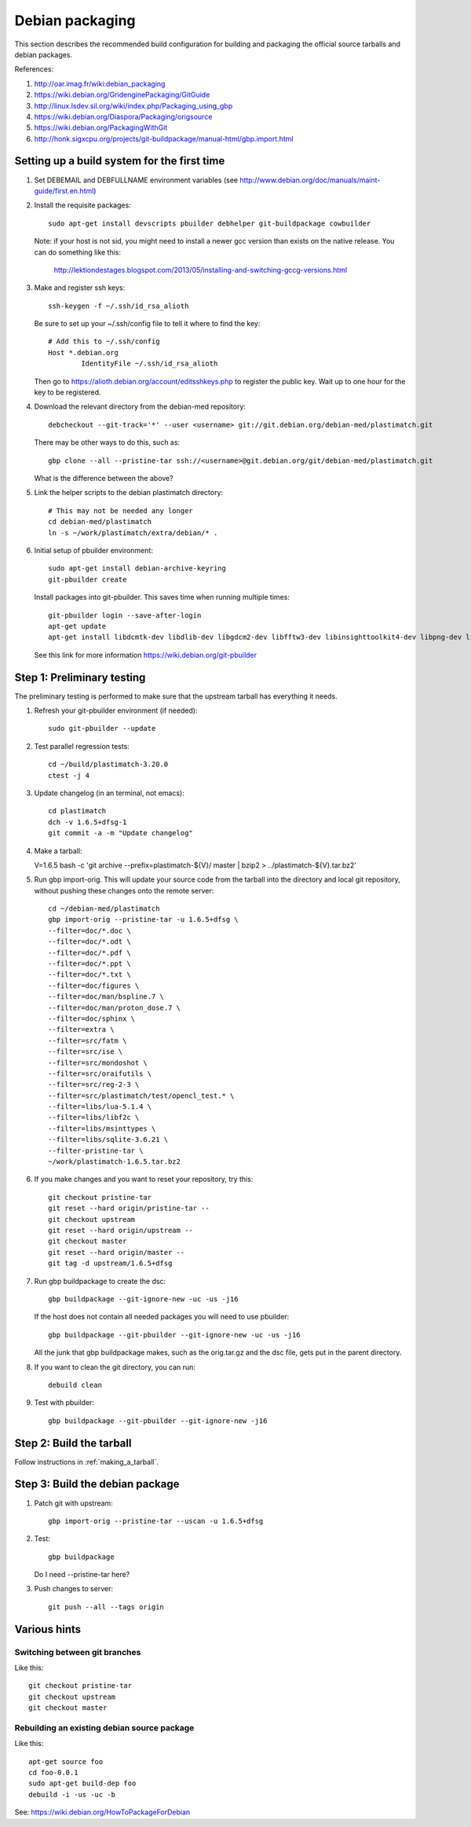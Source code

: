 Debian packaging
================
This section describes the recommended build configuration for 
building and packaging the official source tarballs 
and debian packages.

References:
  
#. http://oar.imag.fr/wiki:debian_packaging
#. https://wiki.debian.org/GridenginePackaging/GitGuide
#. http://linux.lsdev.sil.org/wiki/index.php/Packaging_using_gbp
#. https://wiki.debian.org/Diaspora/Packaging/origsource
#. https://wiki.debian.org/PackagingWithGit
#. http://honk.sigxcpu.org/projects/git-buildpackage/manual-html/gbp.import.html


Setting up a build system for the first time
--------------------------------------------
#. Set DEBEMAIL and DEBFULLNAME environment variables (see http://www.debian.org/doc/manuals/maint-guide/first.en.html)

#. Install the requisite packages::

     sudo apt-get install devscripts pbuilder debhelper git-buildpackage cowbuilder

   Note: if your host is not sid, you might need to install a newer gcc version 
   than exists on the native release.  You can do something like this:

      http://lektiondestages.blogspot.com/2013/05/installing-and-switching-gccg-versions.html

#. Make and register ssh keys::

     ssh-keygen -f ~/.ssh/id_rsa_alioth

   Be sure to set up your ~/.ssh/config file to tell it where to find the key::

     # Add this to ~/.ssh/config
     Host *.debian.org
             IdentityFile ~/.ssh/id_rsa_alioth

   Then go to https://alioth.debian.org/account/editsshkeys.php to register the public key.  Wait up to one hour for the key to be registered.

#. Download the relevant directory from the debian-med repository::

     debcheckout --git-track='*' --user <username> git://git.debian.org/debian-med/plastimatch.git

   There may be other ways to do this, such as::

     gbp clone --all --pristine-tar ssh://<username>@git.debian.org/git/debian-med/plastimatch.git

   What is the difference between the above?

#. Link the helper scripts to the debian plastimatch directory::

     # This may not be needed any longer
     cd debian-med/plastimatch
     ln -s ~/work/plastimatch/extra/debian/* .

#. Initial setup of pbuilder environment::

     sudo apt-get install debian-archive-keyring
     git-pbuilder create

   Install packages into git-pbuilder.  This saves time when running
   multiple times::

     git-pbuilder login --save-after-login
     apt-get update
     apt-get install libdcmtk-dev libdlib-dev libgdcm2-dev libfftw3-dev libinsighttoolkit4-dev libpng-dev libtiff-dev uuid-dev zlib1g-dev
  
   See this link for more information https://wiki.debian.org/git-pbuilder


Step 1: Preliminary testing
---------------------------
The preliminary testing is performed to make sure that the upstream 
tarball has everything it needs.

#. Refresh your git-pbuilder environment (if needed)::

     sudo git-pbuilder --update

#. Test parallel regression tests::

     cd ~/build/plastimatch-3.20.0
     ctest -j 4

#. Update changelog (in an terminal, not emacs)::

     cd plastimatch
     dch -v 1.6.5+dfsg-1
     git commit -a -m "Update changelog"

#. Make a tarball::

   V=1.6.5 bash -c 'git archive --prefix=plastimatch-${V}/ master | bzip2 > ../plastimatch-${V}.tar.bz2'

#. Run gbp import-orig.  This will update your source code from the tarball
   into the directory and local git repository, without pushing these changes
   onto the remote server::

     cd ~/debian-med/plastimatch
     gbp import-orig --pristine-tar -u 1.6.5+dfsg \
     --filter=doc/*.doc \
     --filter=doc/*.odt \
     --filter=doc/*.pdf \
     --filter=doc/*.ppt \
     --filter=doc/*.txt \
     --filter=doc/figures \
     --filter=doc/man/bspline.7 \
     --filter=doc/man/proton_dose.7 \
     --filter=doc/sphinx \
     --filter=extra \
     --filter=src/fatm \
     --filter=src/ise \
     --filter=src/mondoshot \
     --filter=src/oraifutils \
     --filter=src/reg-2-3 \
     --filter=src/plastimatch/test/opencl_test.* \
     --filter=libs/lua-5.1.4 \
     --filter=libs/libf2c \
     --filter=libs/msinttypes \
     --filter=libs/sqlite-3.6.21 \
     --filter-pristine-tar \
     ~/work/plastimatch-1.6.5.tar.bz2
   
#. If you make changes and you want to reset your repository, try this::

     git checkout pristine-tar
     git reset --hard origin/pristine-tar --
     git checkout upstream
     git reset --hard origin/upstream --
     git checkout master
     git reset --hard origin/master --
     git tag -d upstream/1.6.5+dfsg

#. Run gbp buildpackage to create the dsc::

     gbp buildpackage --git-ignore-new -uc -us -j16

   If the host does not contain all needed packages you will need to use pbuilder::

     gbp buildpackage --git-pbuilder --git-ignore-new -uc -us -j16
     
   All the junk that gbp buildpackage makes, such as the orig.tar.gz and the 
   dsc file, gets put in the parent directory.

#. If you want to clean the git directory, you can run::

     debuild clean

#. Test with pbuilder::

     gbp buildpackage --git-pbuilder --git-ignore-new -j16

      
Step 2: Build the tarball
-------------------------
Follow instructions in :ref:`making_a_tarball`.

Step 3: Build the debian package
--------------------------------
#. Patch git with upstream::

     gbp import-orig --pristine-tar --uscan -u 1.6.5+dfsg

#. Test::

     gbp buildpackage

   Do I need --pristine-tar here?
     
#. Push changes to server::

     git push --all --tags origin

Various hints
-------------

Switching between git branches
^^^^^^^^^^^^^^^^^^^^^^^^^^^^^^
Like this::

  git checkout pristine-tar
  git checkout upstream
  git checkout master


Rebuilding an existing debian source package
^^^^^^^^^^^^^^^^^^^^^^^^^^^^^^^^^^^^^^^^^^^^
Like this::

  apt-get source foo
  cd foo-0.0.1
  sudo apt-get build-dep foo
  debuild -i -us -uc -b

See: https://wiki.debian.org/HowToPackageForDebian

